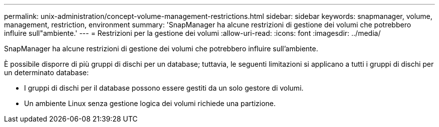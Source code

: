 ---
permalink: unix-administration/concept-volume-management-restrictions.html 
sidebar: sidebar 
keywords: snapmanager, volume, management, restriction, environment 
summary: 'SnapManager ha alcune restrizioni di gestione dei volumi che potrebbero influire sull"ambiente.' 
---
= Restrizioni per la gestione dei volumi
:allow-uri-read: 
:icons: font
:imagesdir: ../media/


[role="lead"]
SnapManager ha alcune restrizioni di gestione dei volumi che potrebbero influire sull'ambiente.

È possibile disporre di più gruppi di dischi per un database; tuttavia, le seguenti limitazioni si applicano a tutti i gruppi di dischi per un determinato database:

* I gruppi di dischi per il database possono essere gestiti da un solo gestore di volumi.
* Un ambiente Linux senza gestione logica dei volumi richiede una partizione.

